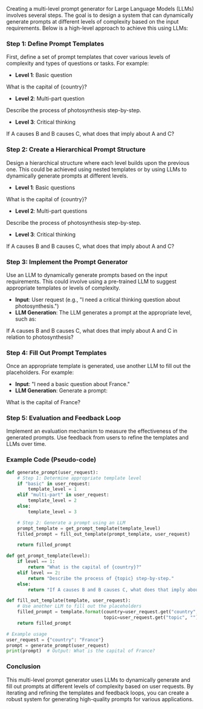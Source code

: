 Creating a multi-level prompt generator for Large Language Models (LLMs) involves several steps. The
goal is to design a system that can dynamically generate prompts at different levels of complexity
based on the input requirements. Below is a high-level approach to achieve this using LLMs:

*** Step 1: Define Prompt Templates
First, define a set of prompt templates that cover various levels of complexity and types of
questions or tasks. For example:

- *Level 1*: Basic question
#+END_SRC
  What is the capital of {country}?
#+END_SRC

- *Level 2*: Multi-part question
#+END_SRC
  Describe the process of photosynthesis step-by-step.
#+END_SRC

- *Level 3*: Critical thinking
#+END_SRC
  If A causes B and B causes C, what does that imply about A and C?
#+END_SRC

*** Step 2: Create a Hierarchical Prompt Structure
Design a hierarchical structure where each level builds upon the previous one. This could be
achieved using nested templates or by using LLMs to dynamically generate prompts at different
levels.

- *Level 1*: Basic questions
#+END_SRC
  What is the capital of {country}?
#+END_SRC

- *Level 2*: Multi-part questions
#+END_SRC
  Describe the process of photosynthesis step-by-step.
#+END_SRC

- *Level 3*: Critical thinking
#+END_SRC
  If A causes B and B causes C, what does that imply about A and C?
#+END_SRC

*** Step 3: Implement the Prompt Generator
Use an LLM to dynamically generate prompts based on the input requirements. This could involve using
a pre-trained LLM to suggest appropriate templates or levels of complexity.

- *Input*: User request (e.g., "I need a critical thinking question about photosynthesis.")
- *LLM Generation*: The LLM generates a prompt at the appropriate level, such as:
#+END_SRC
  If A causes B and B causes C, what does that imply about A and C in relation to photosynthesis?
#+END_SRC

*** Step 4: Fill Out Prompt Templates
Once an appropriate template is generated, use another LLM to fill out the placeholders. For
example:

- *Input*: "I need a basic question about France."
- *LLM Generation*: Generate a prompt:
#+END_SRC
  What is the capital of France?
#+END_SRC

*** Step 5: Evaluation and Feedback Loop
Implement an evaluation mechanism to measure the effectiveness of the generated prompts. Use
feedback from users to refine the templates and LLMs over time.

*** Example Code (Pseudo-code)
#+BEGIN_SRC python
def generate_prompt(user_request):
    # Step 1: Determine appropriate template level
    if "basic" in user_request:
        template_level = 1
    elif "multi-part" in user_request:
        template_level = 2
    else:
        template_level = 3
    
    # Step 2: Generate a prompt using an LLM
    prompt_template = get_prompt_template(template_level)
    filled_prompt = fill_out_template(prompt_template, user_request)
    
    return filled_prompt

def get_prompt_template(level):
    if level == 1:
        return "What is the capital of {country}?"
    elif level == 2:
        return "Describe the process of {topic} step-by-step."
    else:
        return "If A causes B and B causes C, what does that imply about A and C in relation to {topic}?"

def fill_out_template(template, user_request):
    # Use another LLM to fill out the placeholders
    filled_prompt = template.format(country=user_request.get("country", ""),
                                    topic=user_request.get("topic", ""))
    return filled_prompt

# Example usage
user_request = {"country": "France"}
prompt = generate_prompt(user_request)
print(prompt)  # Output: What is the capital of France?
#+END_SRC

*** Conclusion
This multi-level prompt generator uses LLMs to dynamically generate and fill out prompts at
different levels of complexity based on user requests. By iterating and refining the templates and
feedback loops, you can create a robust system for generating high-quality prompts for various
applications.
